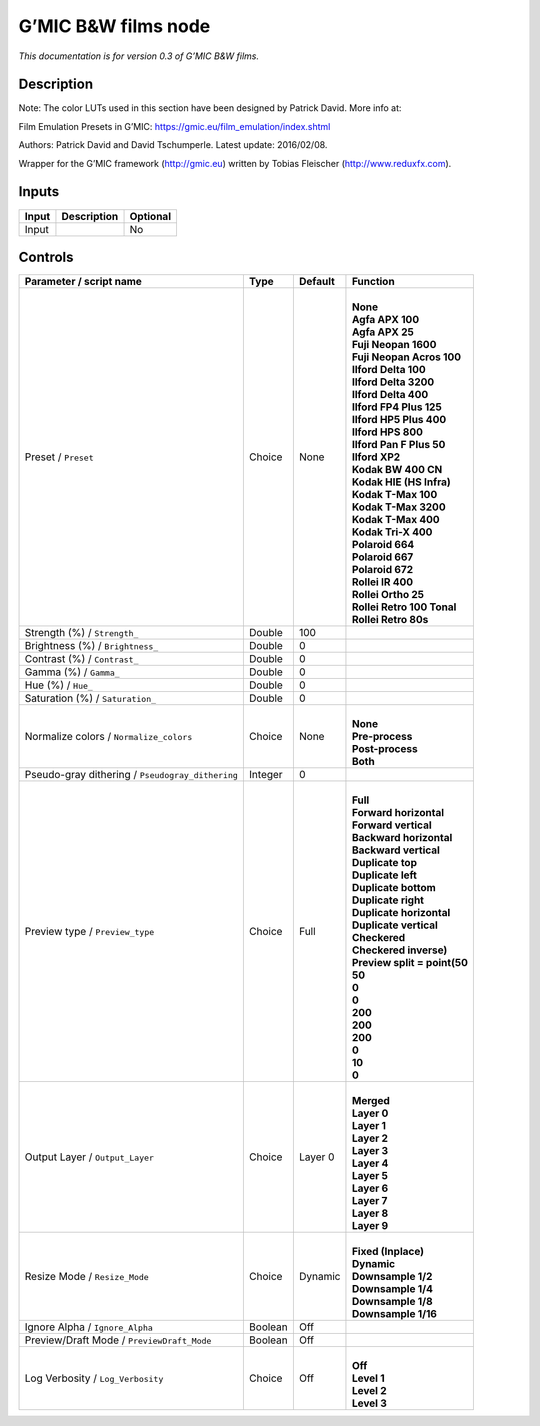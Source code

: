 .. _eu.gmic.BWfilms:

G’MIC B&W films node
====================

*This documentation is for version 0.3 of G’MIC B&W films.*

Description
-----------

Note: The color LUTs used in this section have been designed by Patrick David. More info at:

Film Emulation Presets in G’MIC: https://gmic.eu/film_emulation/index.shtml

Authors: Patrick David and David Tschumperle. Latest update: 2016/02/08.

Wrapper for the G’MIC framework (http://gmic.eu) written by Tobias Fleischer (http://www.reduxfx.com).

Inputs
------

+-------+-------------+----------+
| Input | Description | Optional |
+=======+=============+==========+
| Input |             | No       |
+-------+-------------+----------+

Controls
--------

.. tabularcolumns:: |>{\raggedright}p{0.2\columnwidth}|>{\raggedright}p{0.06\columnwidth}|>{\raggedright}p{0.07\columnwidth}|p{0.63\columnwidth}|

.. cssclass:: longtable

+--------------------------------------------------+---------+---------+--------------------------------+
| Parameter / script name                          | Type    | Default | Function                       |
+==================================================+=========+=========+================================+
| Preset / ``Preset``                              | Choice  | None    | |                              |
|                                                  |         |         | | **None**                     |
|                                                  |         |         | | **Agfa APX 100**             |
|                                                  |         |         | | **Agfa APX 25**              |
|                                                  |         |         | | **Fuji Neopan 1600**         |
|                                                  |         |         | | **Fuji Neopan Acros 100**    |
|                                                  |         |         | | **Ilford Delta 100**         |
|                                                  |         |         | | **Ilford Delta 3200**        |
|                                                  |         |         | | **Ilford Delta 400**         |
|                                                  |         |         | | **Ilford FP4 Plus 125**      |
|                                                  |         |         | | **Ilford HP5 Plus 400**      |
|                                                  |         |         | | **Ilford HPS 800**           |
|                                                  |         |         | | **Ilford Pan F Plus 50**     |
|                                                  |         |         | | **Ilford XP2**               |
|                                                  |         |         | | **Kodak BW 400 CN**          |
|                                                  |         |         | | **Kodak HIE (HS Infra)**     |
|                                                  |         |         | | **Kodak T-Max 100**          |
|                                                  |         |         | | **Kodak T-Max 3200**         |
|                                                  |         |         | | **Kodak T-Max 400**          |
|                                                  |         |         | | **Kodak Tri-X 400**          |
|                                                  |         |         | | **Polaroid 664**             |
|                                                  |         |         | | **Polaroid 667**             |
|                                                  |         |         | | **Polaroid 672**             |
|                                                  |         |         | | **Rollei IR 400**            |
|                                                  |         |         | | **Rollei Ortho 25**          |
|                                                  |         |         | | **Rollei Retro 100 Tonal**   |
|                                                  |         |         | | **Rollei Retro 80s**         |
+--------------------------------------------------+---------+---------+--------------------------------+
| Strength (%) / ``Strength_``                     | Double  | 100     |                                |
+--------------------------------------------------+---------+---------+--------------------------------+
| Brightness (%) / ``Brightness_``                 | Double  | 0       |                                |
+--------------------------------------------------+---------+---------+--------------------------------+
| Contrast (%) / ``Contrast_``                     | Double  | 0       |                                |
+--------------------------------------------------+---------+---------+--------------------------------+
| Gamma (%) / ``Gamma_``                           | Double  | 0       |                                |
+--------------------------------------------------+---------+---------+--------------------------------+
| Hue (%) / ``Hue_``                               | Double  | 0       |                                |
+--------------------------------------------------+---------+---------+--------------------------------+
| Saturation (%) / ``Saturation_``                 | Double  | 0       |                                |
+--------------------------------------------------+---------+---------+--------------------------------+
| Normalize colors / ``Normalize_colors``          | Choice  | None    | |                              |
|                                                  |         |         | | **None**                     |
|                                                  |         |         | | **Pre-process**              |
|                                                  |         |         | | **Post-process**             |
|                                                  |         |         | | **Both**                     |
+--------------------------------------------------+---------+---------+--------------------------------+
| Pseudo-gray dithering / ``Pseudogray_dithering`` | Integer | 0       |                                |
+--------------------------------------------------+---------+---------+--------------------------------+
| Preview type / ``Preview_type``                  | Choice  | Full    | |                              |
|                                                  |         |         | | **Full**                     |
|                                                  |         |         | | **Forward horizontal**       |
|                                                  |         |         | | **Forward vertical**         |
|                                                  |         |         | | **Backward horizontal**      |
|                                                  |         |         | | **Backward vertical**        |
|                                                  |         |         | | **Duplicate top**            |
|                                                  |         |         | | **Duplicate left**           |
|                                                  |         |         | | **Duplicate bottom**         |
|                                                  |         |         | | **Duplicate right**          |
|                                                  |         |         | | **Duplicate horizontal**     |
|                                                  |         |         | | **Duplicate vertical**       |
|                                                  |         |         | | **Checkered**                |
|                                                  |         |         | | **Checkered inverse)**       |
|                                                  |         |         | | **Preview split = point(50** |
|                                                  |         |         | | **50**                       |
|                                                  |         |         | | **0**                        |
|                                                  |         |         | | **0**                        |
|                                                  |         |         | | **200**                      |
|                                                  |         |         | | **200**                      |
|                                                  |         |         | | **200**                      |
|                                                  |         |         | | **0**                        |
|                                                  |         |         | | **10**                       |
|                                                  |         |         | | **0**                        |
+--------------------------------------------------+---------+---------+--------------------------------+
| Output Layer / ``Output_Layer``                  | Choice  | Layer 0 | |                              |
|                                                  |         |         | | **Merged**                   |
|                                                  |         |         | | **Layer 0**                  |
|                                                  |         |         | | **Layer 1**                  |
|                                                  |         |         | | **Layer 2**                  |
|                                                  |         |         | | **Layer 3**                  |
|                                                  |         |         | | **Layer 4**                  |
|                                                  |         |         | | **Layer 5**                  |
|                                                  |         |         | | **Layer 6**                  |
|                                                  |         |         | | **Layer 7**                  |
|                                                  |         |         | | **Layer 8**                  |
|                                                  |         |         | | **Layer 9**                  |
+--------------------------------------------------+---------+---------+--------------------------------+
| Resize Mode / ``Resize_Mode``                    | Choice  | Dynamic | |                              |
|                                                  |         |         | | **Fixed (Inplace)**          |
|                                                  |         |         | | **Dynamic**                  |
|                                                  |         |         | | **Downsample 1/2**           |
|                                                  |         |         | | **Downsample 1/4**           |
|                                                  |         |         | | **Downsample 1/8**           |
|                                                  |         |         | | **Downsample 1/16**          |
+--------------------------------------------------+---------+---------+--------------------------------+
| Ignore Alpha / ``Ignore_Alpha``                  | Boolean | Off     |                                |
+--------------------------------------------------+---------+---------+--------------------------------+
| Preview/Draft Mode / ``PreviewDraft_Mode``       | Boolean | Off     |                                |
+--------------------------------------------------+---------+---------+--------------------------------+
| Log Verbosity / ``Log_Verbosity``                | Choice  | Off     | |                              |
|                                                  |         |         | | **Off**                      |
|                                                  |         |         | | **Level 1**                  |
|                                                  |         |         | | **Level 2**                  |
|                                                  |         |         | | **Level 3**                  |
+--------------------------------------------------+---------+---------+--------------------------------+
